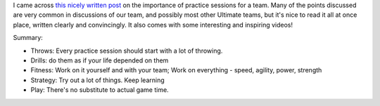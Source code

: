 .. link:
.. description:
.. tags:
.. date: 2013/08/12 00:16:32
.. title: Ultimate Practice
.. slug: ultimate-practice
.. author: punchagan

I came across `this nicely written post`_ on the importance of practice
sessions for a team.  Many of the points discussed are very common in
discussions of our team, and possibly most other Ultimate teams, but it's nice
to read it all at once place, written clearly and convincingly. It also comes
with some interesting and inspiring videos!

Summary:

- Throws: Every practice session should start with a lot of throwing.

- Drills: do them as if your life depended on them

- Fitness: Work on it yourself and with your team; Work on everything - speed,
  agility, power, strength

- Strategy: Try out a lot of things.  Keep learning

- Play: There's no substitute to actual game time.

.. _this nicely written post: http://www.indiaultimate.org/2013/08/ultimate-practice/
